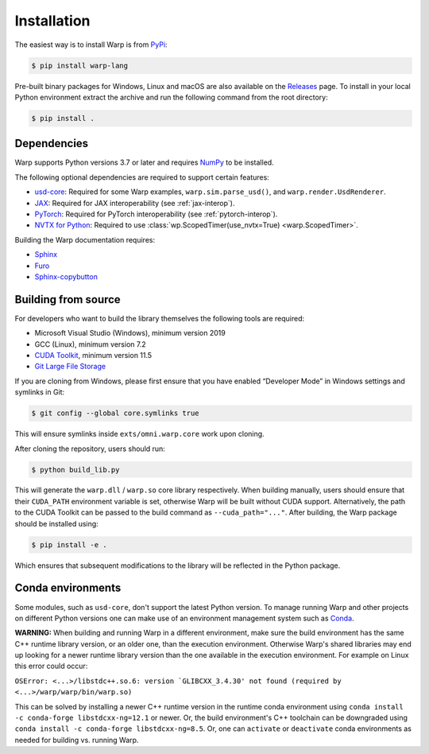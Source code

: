 Installation
============

The easiest way is to install Warp is from `PyPi <https://pypi.org/project/warp-lang>`_:

.. code-block:: sh

    $ pip install warp-lang

Pre-built binary packages for Windows, Linux and macOS are also available on the `Releases <https://github.com/NVIDIA/warp/releases>`__ page. To install in your local Python environment extract the archive and run the following command from the root directory:

.. code-block:: sh

    $ pip install .

Dependencies
------------

Warp supports Python versions 3.7 or later and requires `NumPy <https://numpy.org>`_ to be installed.

The following optional dependencies are required to support certain features:

* `usd-core <https://pypi.org/project/usd-core>`_: Required for some Warp examples, ``warp.sim.parse_usd()``, and ``warp.render.UsdRenderer``.
* `JAX <https://jax.readthedocs.io/en/latest/installation.html>`_: Required for JAX interoperability (see :ref:`jax-interop`).
* `PyTorch <https://pytorch.org/get-started/locally/>`_: Required for PyTorch interoperability (see :ref:`pytorch-interop`).
* `NVTX for Python <https://github.com/NVIDIA/NVTX#python>`_: Required to use :class:`wp.ScopedTimer(use_nvtx=True) <warp.ScopedTimer>`.

Building the Warp documentation requires:

* `Sphinx <https://www.sphinx-doc.org>`_
* `Furo <https://github.com/pradyunsg/furo>`_
* `Sphinx-copybutton <https://sphinx-copybutton.readthedocs.io/en/latest/index.html>`_

Building from source
--------------------

For developers who want to build the library themselves the following tools are required:

* Microsoft Visual Studio (Windows), minimum version 2019
* GCC (Linux), minimum version 7.2
* `CUDA Toolkit <https://developer.nvidia.com/cuda-toolkit>`_, minimum version 11.5
* `Git Large File Storage <https://git-lfs.com>`_

If you are cloning from Windows, please first ensure that you have
enabled “Developer Mode” in Windows settings and symlinks in Git:

.. code-block:: console

    $ git config --global core.symlinks true

This will ensure symlinks inside ``exts/omni.warp.core`` work upon cloning.

After cloning the repository, users should run:

.. code-block:: console

    $ python build_lib.py

This will generate the ``warp.dll`` / ``warp.so`` core library
respectively. When building manually, users should ensure that their
``CUDA_PATH`` environment variable is set, otherwise Warp will be built
without CUDA support. Alternatively, the path to the CUDA Toolkit can be
passed to the build command as ``--cuda_path="..."``. After building, the
Warp package should be installed using:

.. code-block:: console

    $ pip install -e .

Which ensures that subsequent modifications to the library will be
reflected in the Python package.

Conda environments
------------------

Some modules, such as ``usd-core``, don't support the latest Python version.
To manage running Warp and other projects on different Python versions one can
make use of an environment management system such as
`Conda <https://docs.conda.io/>`_.

**WARNING:** When building and running Warp in a different environment, make sure
the build environment has the same C++ runtime library version, or an older
one, than the execution environment. Otherwise Warp's shared libraries may end
up looking for a newer runtime library version than the one available in the
execution environment. For example on Linux this error could occur:

``OSError: <...>/libstdc++.so.6: version `GLIBCXX_3.4.30' not found (required by <...>/warp/warp/bin/warp.so)``

This can be solved by installing a newer C++ runtime version in the runtime
conda environment using ``conda install -c conda-forge libstdcxx-ng=12.1`` or
newer. Or, the build environment's C++ toolchain can be downgraded using
``conda install -c conda-forge libstdcxx-ng=8.5``. Or, one can ``activate`` or
``deactivate`` conda environments as needed for building vs. running Warp.
